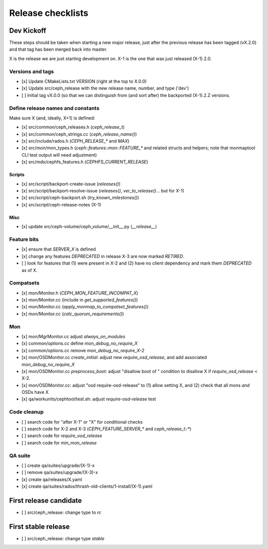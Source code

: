 ==================
Release checklists
==================

Dev Kickoff
===========

These steps should be taken when starting a new major release, just after
the previous release has been tagged (vX.2.0) and that tag has been merged
back into master.

X is the release we are just starting development on.  X-1 is the one
that was just released (X-1).2.0.

Versions and tags
-----------------

- [x] Update CMakeLists.txt VERSION (right at the top to X.0.0)
- [x] Update src/ceph_release with the new release name, number, and type ('dev')
- [ ] Initial tag vX.0.0 (so that we can distinguish from (and sort
  after) the backported (X-1).2.Z versions.


Define release names and constants
----------------------------------

Make sure X (and, ideally, X+1) is defined:

- [x] src/common/ceph_releases.h (`ceph_release_t`)
- [x] src/common/ceph_strings.cc (`ceph_release_name()`)
- [x] src/include/rados.h (`CEPH_RELEASE_*` and `MAX`)
- [x] src/mon/mon_types.h (`ceph::features::mon::FEATURE_*` and related structs and helpers; note that monmaptool CLI test output will need adjustment)
- [x] src/mds/cephfs_features.h (`CEPHFS_CURRENT_RELEASE`)

Scripts
~~~~~~~

- [x] src/script/backport-create-issue (`releases()`)
- [x] src/script/backport-resolve-issue (`releases()`, `ver_to_release()`... but for X-1)
- [x] src/script/ceph-backport.sh (`try_known_milestones()`)
- [x] src/script/ceph-release-notes (X-1)

Misc
~~~~
- [x] update src/ceph-volume/ceph_volume/__init__.py (`__release__`)

Feature bits
------------

- [x] ensure that `SERVER_X` is defined
- [x] change any features `DEPRECATED` in release X-3 are now marked `RETIRED`.
- [ ] look for features that (1) were present in X-2 and (2) have no
  client dependency and mark them `DEPRECATED` as of X.


Compatsets
----------

- [x] mon/Monitor.h (`CEPH_MON_FEATURE_INCOMPAT_X`)
- [x] mon/Monitor.cc (include in `get_supported_features()`)
- [x] mon/Monitor.cc (`apply_monmap_to_compatset_features()`)
- [x] mon/Monitor.cc (`calc_quorum_requirements()`)

Mon
---

- [x] mon/MgrMonitor.cc adjust `always_on_modules`
- [x] common/options.cc define `mon_debug_no_require_X`
- [x] common/options.cc remove `mon_debug_no_require_X-2`
- [x] mon/OSDMonitor.cc `create_initial`: adjust new `require_osd_release`, and add associated `mon_debug_no_require_X`
- [x] mon/OSDMonitor.cc `preprocess_boot`: adjust "disallow boot of " condition to disallow X if `require_osd_release` < X-2.
- [x] mon/OSDMonitor.cc: adjust "osd require-osd-release" to (1) allow setting X, and (2) check that all mons *and* OSDs have X
- [x] qa/workunits/cephtool/test.sh: adjust `require-osd-release` test


Code cleanup
------------

- [ ] search code for "after X-1" or "X" for conditional checks
- [ ] search code for X-2 and X-3 (`CEPH_FEATURE_SERVER_*` and
  `ceph_release_t::*`)
- [ ] search code for `require_osd_release`
- [ ] search code for `min_mon_release`

QA suite
--------

- [ ] create qa/suites/upgrade/(X-1)-x
- [ ] remove qa/suites/upgrade/(X-3)-x
- [x] create qa/releases/X.yaml
- [x] create qa/suites/rados/thrash-old-clients/1-install/(X-1).yaml



First release candidate
=======================

- [ ] src/ceph_release: change type to `rc`


First stable release
====================

- [ ] src/ceph_release: change type `stable`
